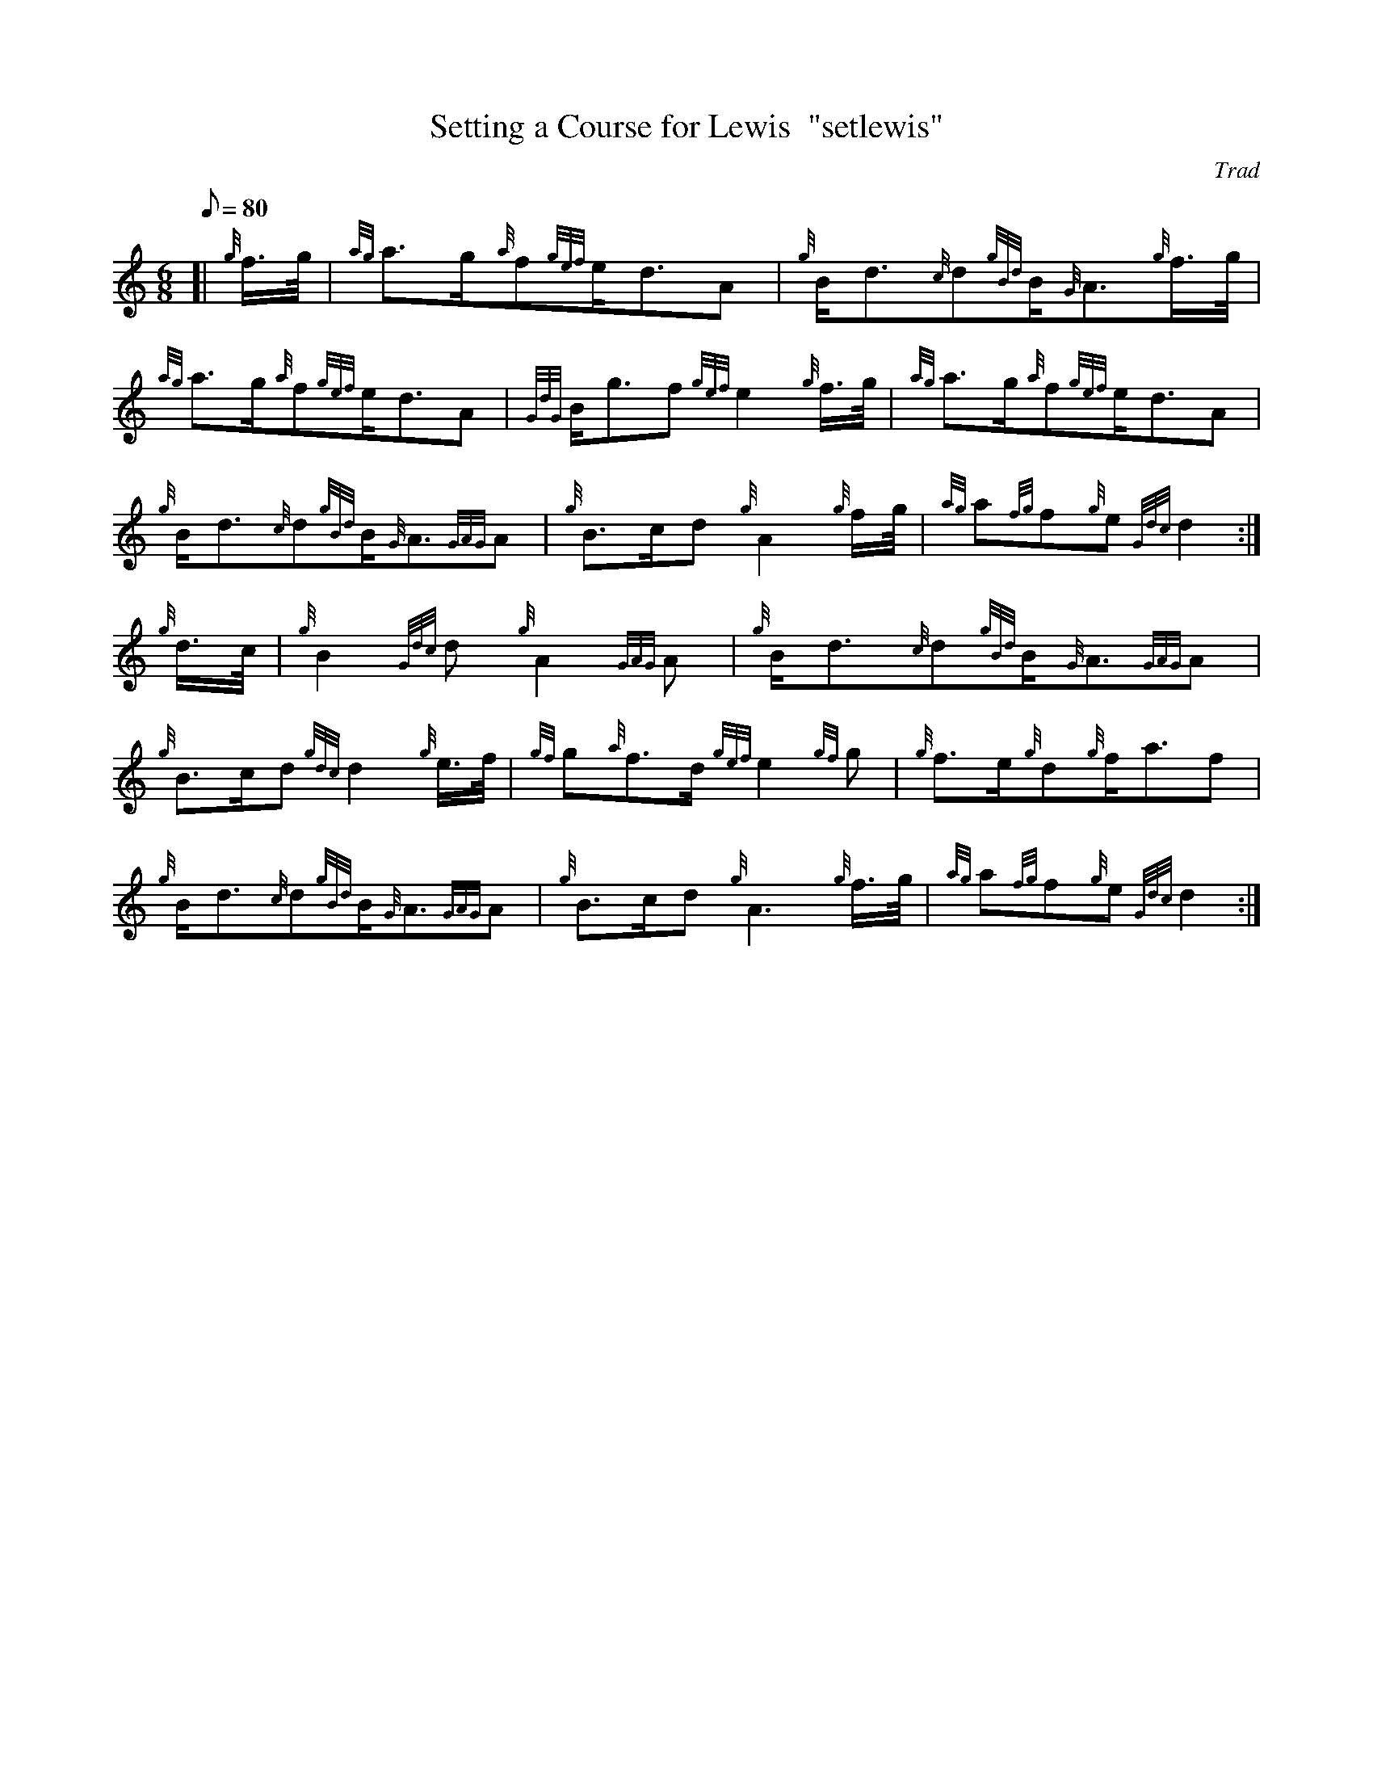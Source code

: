 X: 1
T:Setting a Course for Lewis  "setlewis"
M:6/8
L:1/8
Q:80
C:Trad
S:Slow Air
K:HP
[| {g}f3/4g/4|
{ag}a3/2g/2{a}f{gef}e/2d3/2A|
{g}B/2d3/2{c}d{gBd}B/2{G}A3/2{g}f3/4g/4|  !
{ag}a3/2g/2{a}f{gef}e/2d3/2A|
{GdG}B/2g3/2f{gef}e2{g}f3/4g/4|
{ag}a3/2g/2{a}f{gef}e/2d3/2A|  !
{g}B/2d3/2{c}d{gBd}B/2{G}A3/2{GAG}A|
{g}B3/2c/2d{g}A2{g}f/2g/4|
{ag}a{fg}f{g}e{Gdc}d2:|  !
{g}d3/4c/4|
{g}B2{Gdc}d{g}A2{GAG}A|
{g}B/2d3/2{c}d{gBd}B/2{G}A3/2{GAG}A|  !
{g}B3/2c/2d{gdc}d2{g}e3/4f/4|
{gf}g{a}f3/2d/2{gef}e2{gf}g|
{g}f3/2e/2{g}d{g}f/2a3/2f|  !
{g}B/2d3/2{c}d{gBd}B/2{G}A3/2{GAG}A|
{g}B3/2c/2d{g}A3{g}f3/4g/4|
{ag}a{fg}f{g}e{Gdc}d2:|  !
